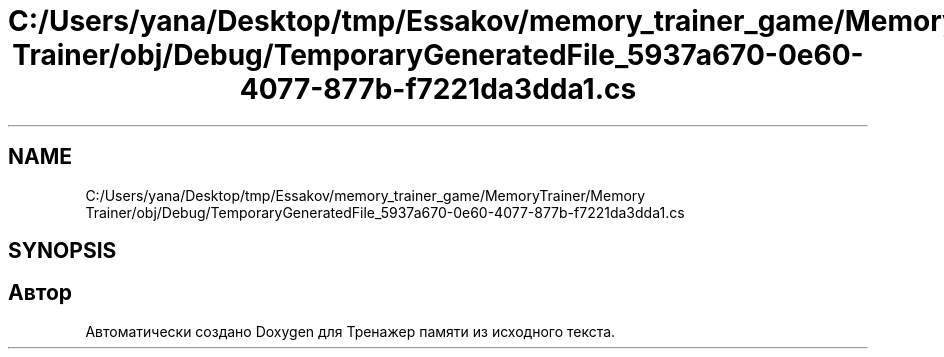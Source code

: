 .TH "C:/Users/yana/Desktop/tmp/Essakov/memory_trainer_game/MemoryTrainer/Memory Trainer/obj/Debug/TemporaryGeneratedFile_5937a670-0e60-4077-877b-f7221da3dda1.cs" 3 "Вс 8 Дек 2019" "Тренажер памяти" \" -*- nroff -*-
.ad l
.nh
.SH NAME
C:/Users/yana/Desktop/tmp/Essakov/memory_trainer_game/MemoryTrainer/Memory Trainer/obj/Debug/TemporaryGeneratedFile_5937a670-0e60-4077-877b-f7221da3dda1.cs
.SH SYNOPSIS
.br
.PP
.SH "Автор"
.PP 
Автоматически создано Doxygen для Тренажер памяти из исходного текста\&.
